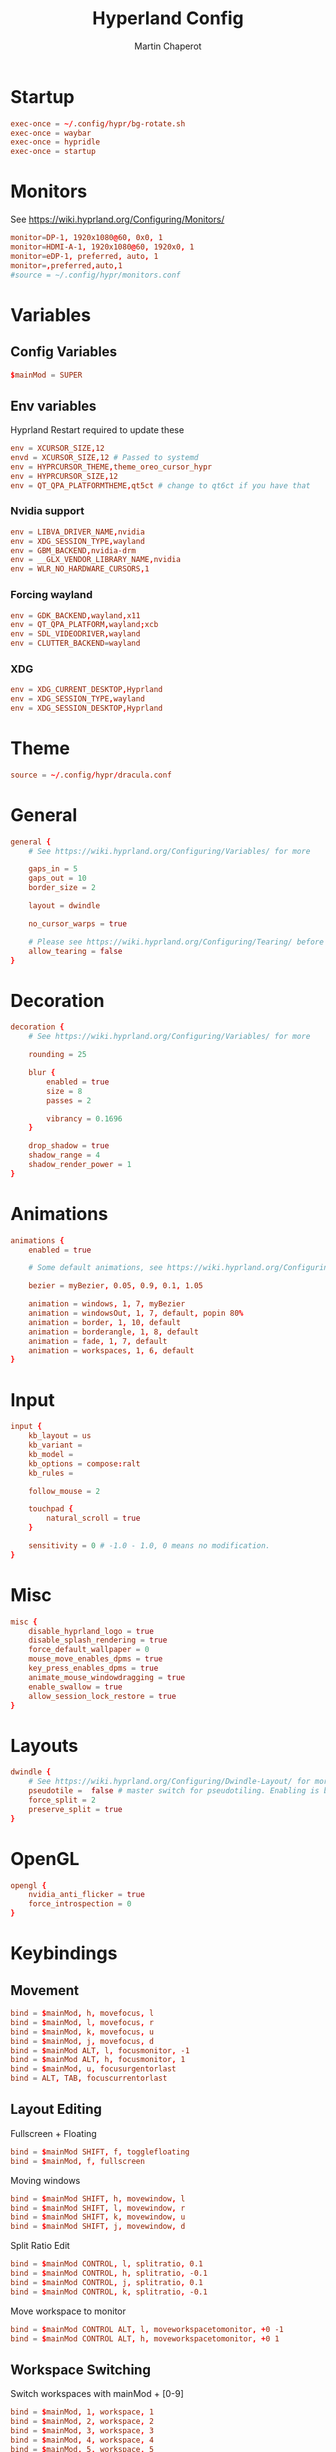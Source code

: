 #+title: Hyperland Config
#+AUTHOR: Martin Chaperot
#+PROPERTY: header-args :tangle hyprland.conf 
#+STARTUP: overview

* Startup
#+begin_src conf
exec-once = ~/.config/hypr/bg-rotate.sh
exec-once = waybar
exec-once = hypridle
exec-once = startup
#+end_src
* Monitors
See https://wiki.hyprland.org/Configuring/Monitors/
#+begin_src conf
monitor=DP-1, 1920x1080@60, 0x0, 1
monitor=HDMI-A-1, 1920x1080@60, 1920x0, 1
monitor=eDP-1, preferred, auto, 1
monitor=,preferred,auto,1
#source = ~/.config/hypr/monitors.conf
#+end_src
* Variables
** Config Variables
#+begin_src conf
$mainMod = SUPER
#+end_src
** Env variables
Hyprland Restart required to update these
#+begin_src conf
env = XCURSOR_SIZE,12
envd = XCURSOR_SIZE,12 # Passed to systemd
env = HYPRCURSOR_THEME,theme_oreo_cursor_hypr
env = HYPRCURSOR_SIZE,12
env = QT_QPA_PLATFORMTHEME,qt5ct # change to qt6ct if you have that
#+end_src
*** Nvidia support
#+begin_src conf
env = LIBVA_DRIVER_NAME,nvidia
env = XDG_SESSION_TYPE,wayland
env = GBM_BACKEND,nvidia-drm
env = __GLX_VENDOR_LIBRARY_NAME,nvidia
env = WLR_NO_HARDWARE_CURSORS,1
#+end_src
*** Forcing wayland
#+begin_src conf
env = GDK_BACKEND,wayland,x11
env = QT_QPA_PLATFORM,wayland;xcb 
env = SDL_VIDEODRIVER,wayland
env = CLUTTER_BACKEND=wayland
#+end_src
*** XDG
#+begin_src conf
env = XDG_CURRENT_DESKTOP,Hyprland
env = XDG_SESSION_TYPE,wayland
env = XDG_SESSION_DESKTOP,Hyprland
#+end_src
* Theme
#+begin_src conf
source = ~/.config/hypr/dracula.conf
#+end_src
* General
#+begin_src conf
general {
    # See https://wiki.hyprland.org/Configuring/Variables/ for more

    gaps_in = 5
    gaps_out = 10
    border_size = 2

    layout = dwindle

    no_cursor_warps = true

    # Please see https://wiki.hyprland.org/Configuring/Tearing/ before you turn this on
    allow_tearing = false
}
#+end_src
* Decoration
#+begin_src conf
decoration {
    # See https://wiki.hyprland.org/Configuring/Variables/ for more

    rounding = 25

    blur {
        enabled = true
        size = 8
        passes = 2
        
        vibrancy = 0.1696
    }

    drop_shadow = true
    shadow_range = 4
    shadow_render_power = 1
}
#+end_src
* Animations
#+begin_src conf
animations {
    enabled = true

    # Some default animations, see https://wiki.hyprland.org/Configuring/Animations/ for more

    bezier = myBezier, 0.05, 0.9, 0.1, 1.05

    animation = windows, 1, 7, myBezier
    animation = windowsOut, 1, 7, default, popin 80%
    animation = border, 1, 10, default
    animation = borderangle, 1, 8, default
    animation = fade, 1, 7, default
    animation = workspaces, 1, 6, default
}
#+end_src
* Input
#+begin_src conf
input {
    kb_layout = us
    kb_variant = 
    kb_model =
    kb_options = compose:ralt
    kb_rules =

    follow_mouse = 2

    touchpad {
        natural_scroll = true
    }

    sensitivity = 0 # -1.0 - 1.0, 0 means no modification.
}
#+end_src
* Misc
#+begin_src conf
misc {
    disable_hyprland_logo = true
    disable_splash_rendering = true
    force_default_wallpaper = 0
    mouse_move_enables_dpms = true
    key_press_enables_dpms = true
    animate_mouse_windowdragging = true
    enable_swallow = true
    allow_session_lock_restore = true
}
#+end_src
* Layouts
#+begin_src conf
dwindle {
    # See https://wiki.hyprland.org/Configuring/Dwindle-Layout/ for more
    pseudotile =  false # master switch for pseudotiling. Enabling is bound to mainMod + P in the keybinds section below
    force_split = 2
    preserve_split = true 
}
#+end_src
* OpenGL
#+begin_src conf
opengl {
    nvidia_anti_flicker = true
    force_introspection = 0
}
#+end_src
* Keybindings
** Movement
#+begin_src conf
bind = $mainMod, h, movefocus, l
bind = $mainMod, l, movefocus, r
bind = $mainMod, k, movefocus, u
bind = $mainMod, j, movefocus, d
bind = $mainMod ALT, l, focusmonitor, -1
bind = $mainMod ALT, h, focusmonitor, 1
bind = $mainMod, u, focusurgentorlast
bind = ALT, TAB, focuscurrentorlast
#+end_src
** Layout Editing
Fullscreen + Floating
#+begin_src conf
bind = $mainMod SHIFT, f, togglefloating
bind = $mainMod, f, fullscreen
#+end_src
Moving windows
#+begin_src conf
bind = $mainMod SHIFT, h, movewindow, l
bind = $mainMod SHIFT, l, movewindow, r
bind = $mainMod SHIFT, k, movewindow, u
bind = $mainMod SHIFT, j, movewindow, d
#+end_src
Split Ratio Edit
#+begin_src conf
bind = $mainMod CONTROL, l, splitratio, 0.1
bind = $mainMod CONTROL, h, splitratio, -0.1
bind = $mainMod CONTROL, j, splitratio, 0.1
bind = $mainMod CONTROL, k, splitratio, -0.1
#+end_src
Move workspace to monitor
#+begin_src conf
bind = $mainMod CONTROL ALT, l, moveworkspacetomonitor, +0 -1
bind = $mainMod CONTROL ALT, h, moveworkspacetomonitor, +0 1
#+end_src
** Workspace Switching
Switch workspaces with mainMod + [0-9]
#+begin_src conf
bind = $mainMod, 1, workspace, 1
bind = $mainMod, 2, workspace, 2
bind = $mainMod, 3, workspace, 3
bind = $mainMod, 4, workspace, 4
bind = $mainMod, 5, workspace, 5
bind = $mainMod, 6, workspace, 6
bind = $mainMod, 7, workspace, 7
bind = $mainMod, 8, workspace, 8
bind = $mainMod, 9, workspace, 9
bind = $mainMod, 0, workspace, 10
#+end_src
Move active window to a workspace with mainMod + SHIFT + [0-9]
#+begin_src conf
bind = $mainMod SHIFT, 1, movetoworkspacesilent, 1
bind = $mainMod SHIFT, 2, movetoworkspacesilent, 2
bind = $mainMod SHIFT, 3, movetoworkspacesilent, 3
bind = $mainMod SHIFT, 4, movetoworkspacesilent, 4
bind = $mainMod SHIFT, 5, movetoworkspacesilent, 5
bind = $mainMod SHIFT, 6, movetoworkspacesilent, 6
bind = $mainMod SHIFT, 7, movetoworkspacesilent, 7
bind = $mainMod SHIFT, 8, movetoworkspacesilent, 8
bind = $mainMod SHIFT, 9, movetoworkspacesilent, 9
bind = $mainMod SHIFT, 0, movetoworkspacesilent, 10
#+end_src
** System
#+begin_src conf
bind = , XF86MonBrightnessUp, exec, xbacklight +5
bind = , XF86MonBrightnessDown, exec, xbacklight -5
bind = , XF86AudioRaiseVolume, exec, amixer -D default set Master 5%+
bind = , XF86AudioLowerVolume, exec, amixer -D default set Master 5%-
bind = , XF86AudioMute, exec, amixer -D default set Master toggle 
bind = , XF86AudioPlay, exec, playerctl play-pause
bind = , XF86AudioPrev, exec, playerctl previous
bind = , XF86AudioNext, exec, playerctl next
#+end_src
** Hyprland Management
#+begin_src conf
bind = $mainMod, q, killactive
bind = $mainMod SHIFT, q, exit
bind = $mainMod SHIFT, w, exec, pidof hyprlock || hyprlock
#+end_src
** App Start Shortcuts
#+begin_src conf
bind = $mainMod, return, exec, kitty 
bind = $mainMod, e, exec, emacsclient -c 
bind = $mainMod, r, exec, rofi -show run
bind = , Print, exec, flameshot gui
#+end_src
* Mouse Bindings
#+begin_src conf
bindm = $mainMod, mouse:272, movewindow
bindm = $mainMod, mouse:273, resizewindow
#+end_src

* Window Rules
** Open apps to workspaces
#+begin_src conf
windowrulev2 = workspace 4 silent, class:Slack
windowrulev2 = workspace 4 silent, class:WebCord
windowrulev2 = workspace 10 silent, title:^(Spotify Premium)$
#+end_src
** Annoying notification windows from chromium
#+begin_src conf
windowrulev2 = float, class:^()$
windowrulev2 = move onscreen 100% -100%, class:^()$
windowrulev2 = noinitialfocus, class:^()$
#+end_src
** Flameshot better
#+begin_src conf
windowrulev2 = float, class:^(flameshot)$
windowrulev2 = pin, class:^(flameshot)$
windowrulev2 = move 0 0, class:^(flameshot)$
#+end_src
** File pickers standard size
#+begin_src conf
windowrulev2 = size 50% 50%, class:xdg-desktop-portal-gtk 
windowrulev2 = center, class:xdg-desktop-portal-gtk 
#+end_src
* XDG Desktop Portal
Needed for xdg-desktop-portal.
According to: https://gist.github.com/brunoanc/2dea6ddf6974ba4e5d26c3139ffb7580
#+begin_src conf
exec-once=dbus-update-activation-environment --systemd WAYLAND_DISPLAY XDG_CURRENT_DESKTOP
exec-once=~/.config/hypr/start-xdph.sh
#+end_src
